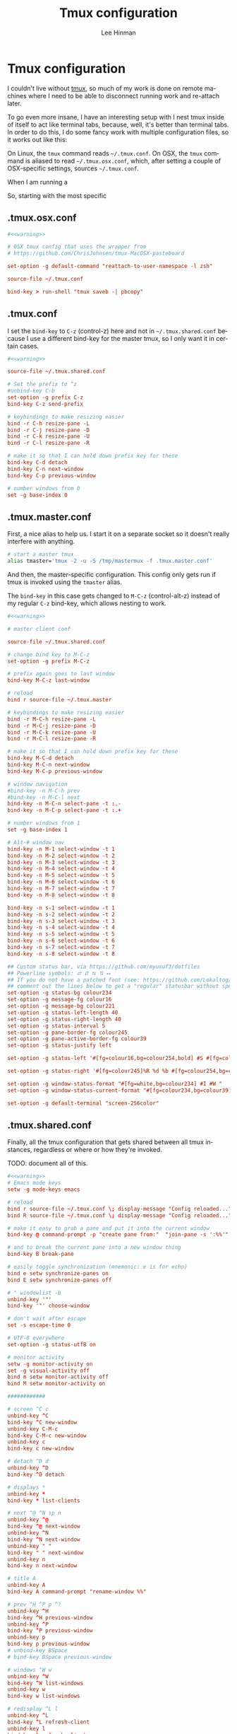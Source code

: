 #+TITLE:   Tmux configuration
#+AUTHOR:  Lee Hinman
#+EMAIL:   leehinman@fastmail.com
#+LANGUAGE: en
#+PROPERTY: header-args :eval no :results code replace :noweb yes :tangle no
#+HTML_HEAD: <link rel="stylesheet" href="http://dakrone.github.io/org.css" type="text/css" />
#+EXPORT_SELECT_TAGS: export
#+EXPORT_EXCLUDE_TAGS: noexport
#+OPTIONS: H:4 num:nil toc:t \n:nil @:t ::t |:t ^:{} -:t f:t *:t
#+OPTIONS: skip:nil d:(HIDE) tags:not-in-toc
#+TODO: SOMEDAY(s) TODO(t) INPROGRESS(i) WAITING(w@/!) NEEDSREVIEW(n@/!) | DONE(d)
#+TODO: WAITING(w@/!) HOLD(h@/!) | CANCELLED(c@/!)
#+TAGS: export(e) noexport(n)
#+STARTUP: fold nodlcheck lognotestate content

* Tmux configuration
:PROPERTIES:
:CUSTOM_ID: be27f9cf-6991-45a4-8959-c66f0017fb20
:END:

I couldn't live without [[https://tmux.github.io/][tmux]], so much of my work is done on remote machines
where I need to be able to disconnect running work and re-attach later.

To go even more insane, I have an interesting setup with I nest tmux inside of
itself to act like terminal tabs, because, well, it's better than terminal tabs.
In order to do this, I do some fancy work with multiple configuration files, so
it works out like this:

On Linux, the =tmux= command reads =~/.tmux.conf=. On OSX, the =tmux= command is
aliased to read =~/.tmux.osx.conf=, which, after setting a couple of
OSX-specific settings, sources =~/.tmux.conf=.

When I am running a 

So, starting with the most specific

** .tmux.osx.conf
:PROPERTIES:
:CUSTOM_ID: 090fb087-4356-4605-8e0a-f3a97f100e74
:ID:       5cd2cdf8-57c3-435a-97ae-615347ec5e4a
:END:

#+BEGIN_SRC conf :tangle .tmux.osx.conf
#<<warning>>

# OSX tmux config that uses the wrapper from 
# https://github.com/ChrisJohnsen/tmux-MacOSX-pasteboard

set-option -g default-command "reattach-to-user-namespace -l zsh"

source-file ~/.tmux.conf

bind-key > run-shell "tmux saveb -| pbcopy"
#+END_SRC

** .tmux.conf
:PROPERTIES:
:CUSTOM_ID: e0f382e6-c54a-41b9-bbb2-729d20ab3072
:ID:       a8538cd5-a960-4e08-a689-c1f5101cbf80
:END:
I set the =bind-key= to =C-z= (control-z) here and not in =~/.tmux.shared.conf=
because I use a different bind-key for the master tmux, so I only want it in
certain cases.

#+BEGIN_SRC conf :tangle .tmux.conf
#<<warning>>

source-file ~/.tmux.shared.conf

# Set the prefix to ^z
#unbind-key C-b
set-option -g prefix C-z
bind-key C-z send-prefix

# keybindings to make resizing easier
bind -r C-h resize-pane -L
bind -r C-j resize-pane -D
bind -r C-k resize-pane -U
bind -r C-l resize-pane -R

# make it so that I can hold down prefix key for these
bind-key C-d detach
bind-key C-n next-window
bind-key C-p previous-window

# number windows from 0
set -g base-index 0
#+END_SRC

** .tmux.master.conf
:PROPERTIES:
:CUSTOM_ID: 3114f9a9-f258-4174-b356-cd3a852ca57d
:ID:       fe8e9776-5914-49b9-8eeb-44ac7bd0d275
:END:
First, a nice alias to help us. I start it on a separate socket so it doesn't
really interfere with anything.

#+BEGIN_SRC sh :tangle .zsh.d/00-aliases.zsh
# start a master tmux
alias tmaster='tmux -2 -u -S /tmp/mastermux -f .tmux.master.conf'
#+END_SRC

And then, the master-specific configuration. This config only gets run if tmux
is invoked using the =tmaster= alias.

The =bind-key= in this case gets changed to =M-C-z= (control-alt-z) instead of
my regular =C-z= bind-key, which allows nesting to work.

#+BEGIN_SRC conf :tangle .tmux.master.conf
#<<warning>>

# master client conf

source-file ~/.tmux.shared.conf

# change bind key to M-C-z
set-option -g prefix M-C-z

# prefix again goes to last window
bind-key M-C-z last-window

# reload
bind r source-file ~/.tmux.master

# keybindings to make resizing easier
bind -r M-C-h resize-pane -L
bind -r M-C-j resize-pane -D
bind -r M-C-k resize-pane -U
bind -r M-C-l resize-pane -R

# make it so that I can hold down prefix key for these
bind-key M-C-d detach
bind-key M-C-n next-window
bind-key M-C-p previous-window

# window navigation
#bind-key -n M-C-h prev
#bind-key -n M-C-l next
bind-key -n M-C-n select-pane -t :.-
bind-key -n M-C-p select-pane -t :.+

# number windows from 1
set -g base-index 1

# Alt-# window nav
bind-key -n M-1 select-window -t 1
bind-key -n M-2 select-window -t 2
bind-key -n M-3 select-window -t 3
bind-key -n M-4 select-window -t 4
bind-key -n M-5 select-window -t 5
bind-key -n M-6 select-window -t 6
bind-key -n M-7 select-window -t 7
bind-key -n M-8 select-window -t 8

bind-key -n s-1 select-window -t 1
bind-key -n s-2 select-window -t 2
bind-key -n s-3 select-window -t 3
bind-key -n s-4 select-window -t 4
bind-key -n s-5 select-window -t 5
bind-key -n s-6 select-window -t 6
bind-key -n s-7 select-window -t 7
bind-key -n s-8 select-window -t 8

## Custom status bar, via https://github.com/myusuf3/dotfiles
## Powerline symbols: ⮂ ⮃ ⮀ ⮁ ⭤
## If you do not have a patched font (see: https://github.com/Lokaltog/vim-powerline/tree/develop/fontpatcher)
## comment out the lines below to get a "regular" statusbar without special symbols
set-option -g status-bg colour234
set-option -g message-fg colour16
set-option -g message-bg colour221
set-option -g status-left-length 40
set-option -g status-right-length 40
set-option -g status-interval 5
set-option -g pane-border-fg colour245
set-option -g pane-active-border-fg colour39
set-option -g status-justify left

set-option -g status-left '#[fg=colour16,bg=colour254,bold] #S #[fg=colour254,bg=colour238,nobold]#[fg=colour15,bg=colour238,bold] #(up) #[fg=colour238,bg=colour234,nobold]'

set-option -g status-right '#[fg=colour245]%R %d %b #[fg=colour254,bg=colour234,nobold]#[fg=colour16,bg=colour254,bold] #h '

set-option -g window-status-format "#[fg=white,bg=colour234] #I #W "
set-option -g window-status-current-format "#[fg=colour234,bg=colour39]#[fg=colour16,bg=colour39,noreverse,bold] #I #W #[fg=colour39,bg=colour234,nobold]"

set-option -g default-terminal "screen-256color"
#+END_SRC

** .tmux.shared.conf
:PROPERTIES:
:CUSTOM_ID: 67e23454-a3a0-4f49-ac63-e15f5d22056e
:ID:       6e1a66c6-16ac-4eef-a1eb-4c07c0d37ae9
:END:
Finally, all the tmux configuration that gets shared between all tmux instances,
regardless or where or how they're invoked.

TODO: document all of this.

#+BEGIN_SRC conf :tangle .tmux.shared.conf
#<<warning>>
# Emacs mode keys
setw -g mode-keys emacs

# reload
bind r source-file ~/.tmux.conf \; display-message "Config reloaded..."
bind R source-file ~/.tmux.conf \; display-message "Config reloaded..."

# make it easy to grab a pane and put it into the current window
bind-key @ command-prompt -p "create pane from:"  "join-pane -s ':%%'"

# and to break the current pane into a new window thing
bind-key B break-pane

# easily toggle synchronization (mnemonic: e is for echo)
bind e setw synchronize-panes on
bind E setw synchronize-panes off

# " windowlist -b
unbind-key '"'
bind-key '"' choose-window

# don't wait after escape
set -s escape-time 0

# UTF-8 everywhere
set-option -g status-utf8 on

# monitor activity
setw -g monitor-activity on
set -g visual-activity off
bind m setw monitor-activity off
bind M setw monitor-activity on

############

# screen ^C c
unbind-key ^C
bind-key ^C new-window
unbind-key C-M-c
bind-key C-M-c new-window
unbind-key c
bind-key c new-window

# detach ^D d
unbind-key ^D
bind-key ^D detach

# displays *
unbind-key *
bind-key * list-clients

# next ^@ ^N sp n
unbind-key ^@
bind-key ^@ next-window
unbind-key ^N
bind-key ^N next-window
unbind-key " "
bind-key " " next-window
unbind-key n
bind-key n next-window

# title A
unbind-key A
bind-key A command-prompt "rename-window %%"

# prev ^H ^P p ^?
unbind-key ^H
bind-key ^H previous-window
unbind-key ^P
bind-key ^P previous-window
unbind-key p
bind-key p previous-window
# unbind-key BSpace
# bind-key BSpace previous-window

# windows ^W w
unbind-key ^W
bind-key ^W list-windows
unbind-key w
bind-key w list-windows

# redisplay ^L l
unbind-key ^L
bind-key ^L refresh-client
unbind-key l
bind-key l refresh-client

# " windowlist -b
unbind-key '"'
bind-key '"' choose-window

# Copy mode
bind-key ^[ copy-mode
bind-key Escape copy-mode

# Paste mode
bind-key ] choose-buffer
bind-key ^] choose-buffer
# bind-key ] paste-buffer
# bind-key ^] paste-buffer
set-window-option -g mode-keys emacs
# Make mouse useful in copy mode
#set-window-option -g mode-mouse on

# drew paste
bind-key P run-shell 'tmux saveb -| curl -s -XPOST -H "Content-type: text/plain" --data-binary @- http://p.draines.com/'
# x clipboard
bind-key > run-shell "tmux saveb -| xclip -selection clipboard -i"

# More straight forward key bindings for splitting
#unbind-key %
bind-key | split-window -h
bind-key h split-window -h
#unbind-key '"'
bind-key - split-window -v
bind-key v split-window -v

# History
set-option -g history-limit 15000

# Notifying if other windows has activities
set-window-option -g monitor-activity off
set-option -g visual-activity off

# Highlighting the active window in status bar
#set-window-option -g window-status-current-bg cyan
set-window-option -g window-status-current-fg cyan

# Clock
set-window-option -g clock-mode-colour green
set-window-option -g clock-mode-style 24

# don't clobber ssh agent
set-option -g update-environment "DISPLAY WINDOWID GPG_AGENT_INFO"

# term
set-option -g default-terminal "screen-256color"

## Custom status bar, via https://github.com/myusuf3/dotfiles
## Powerline symbols: ⮂ ⮃ ⮀ ⮁ ⭤
## If you do not have a patched font (see: https://github.com/Lokaltog/vim-powerline/tree/develop/fontpatcher)
## comment out the lines below to get a "regular" statusbar without special symbols
set-option -g status-bg colour234
set-option -g message-fg colour16
set-option -g message-bg colour221
set-option -g status-left-length 40
set-option -g status-right-length 40
set-option -g status-interval 5
set-option -g pane-border-fg colour245
set-option -g pane-active-border-fg colour39
set-option -g status-justify left

set-option -g status-left '#[fg=colour16,bg=colour254,bold] #S #[fg=colour254,bg=colour238,nobold]#[fg=colour15,bg=colour238,bold] #(up) #[fg=colour238,bg=colour234,nobold]'

set-option -g status-right '#[fg=colour245]%R %d %b #[fg=colour254,bg=colour234,nobold]#[fg=colour16,bg=colour254,bold] #h '

set-option -g window-status-format "#[fg=white,bg=colour234] #I #W "
set-option -g window-status-current-format "#[fg=colour234,bg=colour39]#[fg=colour16,bg=colour39,noreverse,bold] #I #W #[fg=colour39,bg=colour234,nobold]"

set-option -g default-terminal "screen-256color"

#+END_SRC
